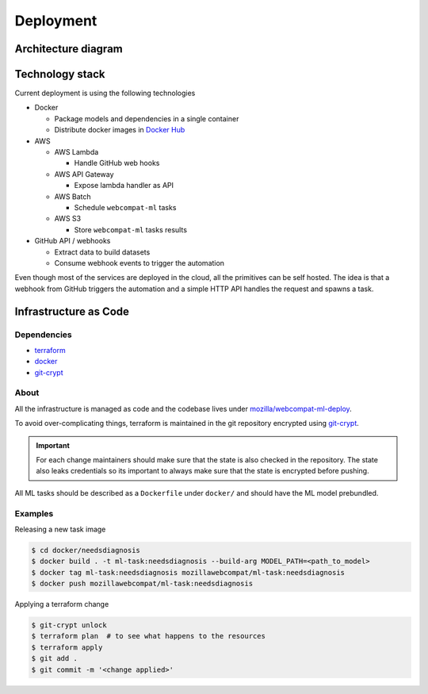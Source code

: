 ***********
Deployment
***********

Architecture diagram
====================

.. image:: images/webcompat-ml-deploy.png

Technology stack
================

Current deployment is using the following technologies

- Docker

  - Package models and dependencies in a single container
  - Distribute docker images in `Docker Hub <https://hub.docker.com/r/mozillawebcompat/ml-task/tags>`_

- AWS

  - AWS Lambda

    - Handle GitHub web hooks

  - AWS API Gateway

    - Expose lambda handler as API

  - AWS Batch

    - Schedule ``webcompat-ml`` tasks

  - AWS S3

    - Store ``webcompat-ml`` tasks results

- GitHub API / webhooks

  - Extract data to build datasets
  - Consume webhook events to trigger the automation

Even though most of the services are deployed in the cloud, all the primitives can be self hosted.
The idea is that a webhook from GitHub triggers the automation and a simple HTTP API handles the request and spawns a task.

.. image:: images/webcompat-ml-deploy-generic.png


Infrastructure as Code
=======================

Dependencies
^^^^^^^^^^^^^

- `terraform <https://www.terraform.io/>`_
- `docker <https://docs.docker.com/install/>`_
- `git-crypt <https://github.com/AGWA/git-crypt>`_

About
^^^^^^

All the infrastructure is managed as code and the codebase lives under
`mozilla/webcompat-ml-deploy <https://github.com/johngian/webcompat-ml-deploy>`_.

To avoid over-complicating things, terraform is maintained in the git repository encrypted
using `git-crypt <https://github.com/AGWA/git-crypt>`_.


.. important::

   For each change maintainers should make sure that the state is also checked in the repository.
   The state also leaks credentials so its important to always make sure that the state is encrypted before pushing.

All ML tasks should be described as a ``Dockerfile`` under ``docker/`` and should have the ML model prebundled.

Examples
^^^^^^^^^

Releasing a new task image

.. code-block:: console

   $ cd docker/needsdiagnosis
   $ docker build . -t ml-task:needsdiagnosis --build-arg MODEL_PATH=<path_to_model>
   $ docker tag ml-task:needsdiagnosis mozillawebcompat/ml-task:needsdiagnosis
   $ docker push mozillawebcompat/ml-task:needsdiagnosis


Applying a terraform change

.. code-block:: console

   $ git-crypt unlock
   $ terraform plan  # to see what happens to the resources
   $ terraform apply
   $ git add .
   $ git commit -m '<change applied>'
